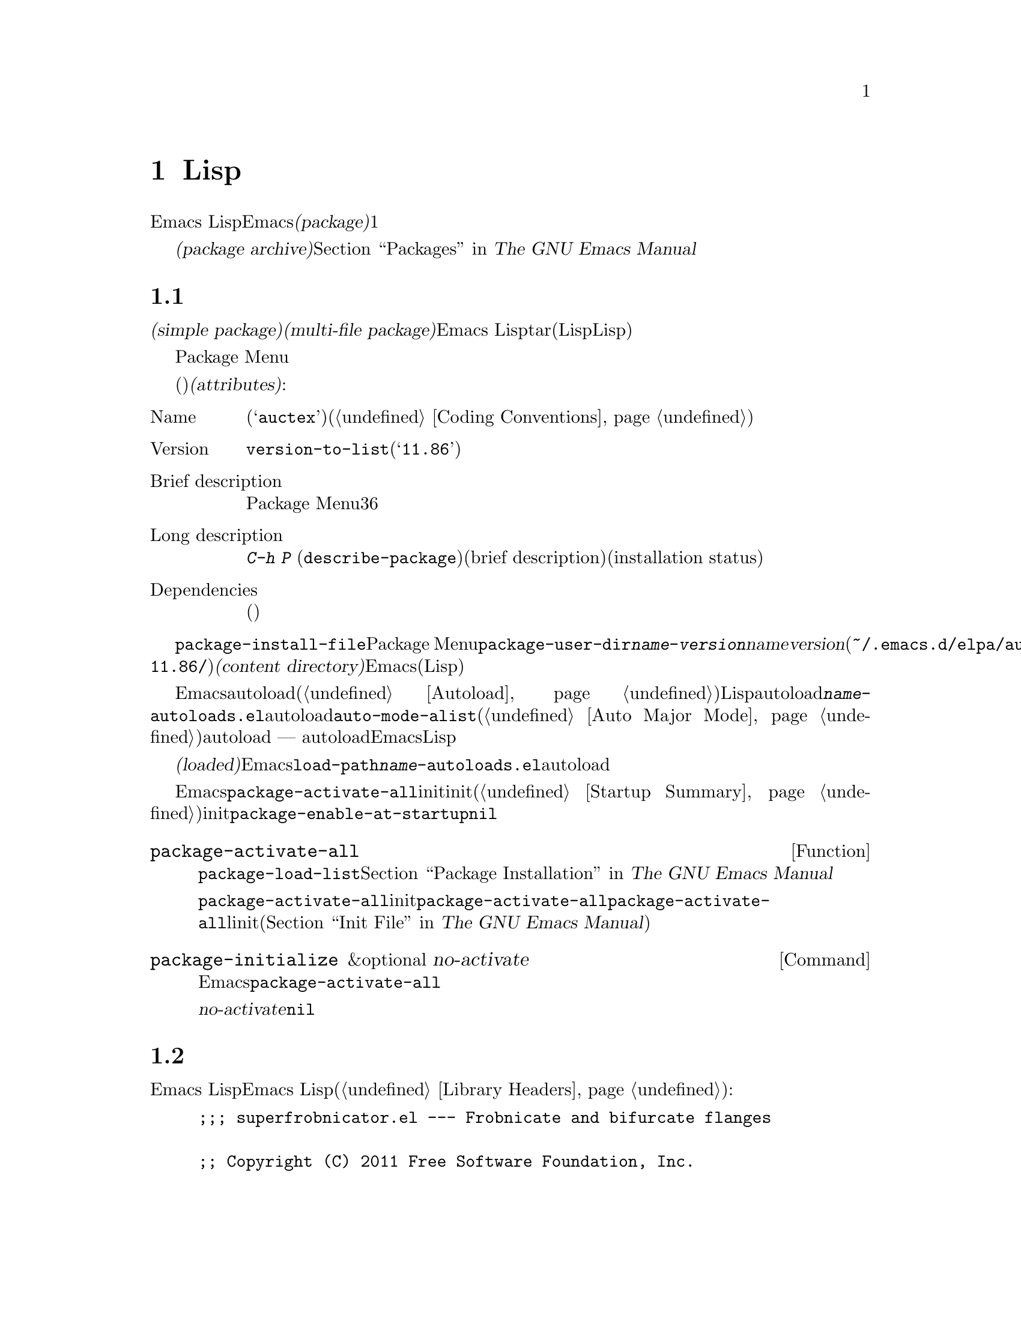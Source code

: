 @c ===========================================================================
@c
@c This file was generated with po4a. Translate the source file.
@c
@c ===========================================================================
@c -*-texinfo-*-
@c This is part of the GNU Emacs Lisp Reference Manual.
@c Copyright (C) 2010--2020 Free Software Foundation, Inc.
@c See the file elisp-ja.texi for copying conditions.
@node Packaging
@chapter 配布用Lispコードの準備
@cindex package
@cindex Lisp package

  Emacs
Lispコードをユーザーに配布するために、Emacsは標準的な方法を提供します。@dfn{パッケージ(package)}はユーザーが簡単にダウンロード、インストール、アンインストール、および更新できるような方法でフォーマットと同梱された1つ以上のファイルのコレクションです。

  以降のセクションではパッケージを作成する方法、およびそれを他の人がダウンロードできるように@dfn{パッケージアーカイブ(package
archive)}に配置する方法を説明します。パッケージングシステムのユーザーレベル機能の説明は@ref{Packages,,, emacs, The
GNU Emacs Manual}を参照してください。

@menu
* Packaging Basics::         Emacs Lispパッケージの基本的概念。
* Simple Packages::          単一.elファイルをパッケージする方法。
* Multi-file Packages::      複数ファイルをパッケージする方法。
* Package Archives::         パッケージアーカイブの保守。
* Archive Web Server::       アーカイブウェブサーバーへのインターフェース。
@end menu

@node Packaging Basics
@section パッケージ化の基礎
@cindex package attributes
@cindex package name
@cindex package version
@cindex dependencies
@cindex package dependencies

  パッケージは@dfn{シンプルパケージ(simple package)}か@dfn{複数ファイルパッケージ(multi-file
package)}のいずれかです。シンプルパッケージは単一のEmacs
Lispファイル内に格納される一方、複数ファイルパッケージはtarファイル(複数のLispファイルとマニュアルのような非Lispファイルが含まれる可能性がある)に格納されます。

  通常の使い方ではシンプルパッケージと複数ファイルパッケージとの違いは比較的重要ではありません。Package
Menuインターフェースでは、それらの間に差異はありません。しかし以降のセクションで説明するように作成する手順は異なります。

  パッケージ(シンプルか複数ファイル)はそれぞれ特定の@dfn{属性(attributes)}をもっています:

@table @asis
@item Name
短い単語(たとえば@samp{auctex})。これは通常はそのプログラム内でシンボルプレフィクスとしても使用される(@ref{Coding
Conventions}を参照)。

@item Version
関数@code{version-to-list}が理解できる形式のバージョン番号(たとえば@samp{11.86})。パッケージの各リリースではユーザーがパッケージアーカイブの問い合わせでアップグレードとして認識できるようにバージョン番号のアップも行うこと。

@item Brief description
そのパッケージがPackage Menuにリストされる際にが表示される。理想的には36文字以内の単一行であること。

@item Long description
これは@kbd{C-h P}
(@code{describe-package})により作成されたバッファーに表示されて、その後にそのパッケージの簡単な説明(brief
description)とインストール状態(installation
status)が続く。これには通常はパッケージの能力とインストール後に使用を開始する方法を複数行に渡って完全に記述すること。

@item Dependencies
そのパッケージが依存する他のパッケージ(恐らく最低のバージョン番号を含む)。このリストは空でもよく、その場合にはパッケージに依存パッケージがないことを意味する。それ以外ならパッケージをインストールすることにより依存パッケージも自動的かつ再帰的にインストールされる。依存パッケージのいずれかが見つからなければパッケージをインストールすることはできない。
@end table

@cindex content directory, package
  コマンド@code{package-install-file}、またはPackage
Menuのいずれかを介したパッケージのインストールでは、@code{package-user-dir}に@file{@var{name}-@var{version}}という名前のサブディレクトリーが作成されます。ここで@var{name}はパッケージ名、@var{version}はバージョン番号です(たとえば@file{~/.emacs.d/elpa/auctex-11.86/})。わたしたちはこれをパッケージの@dfn{コンテンツディレクトリー(content
directory)}と呼んでいます。これはEmacsがパッケージのコンテンツ(シンプルパッケージでは単一のLispファイル、または複数ファイルパッケージから抽出されたファイル)を配置する場所です。

@cindex package autoloads
  その後にEmacsはautoloadマジックコメント(@ref{Autoload}を参照)にたいしてコンテンツディレクトリー内のすべてのLispファイルを検索します。これらのautoload定義はコンテンツディレクトリーの@file{@var{name}-autoloads.el}という名前のファイルに保存されます。これらは通常はパッケージ内で定義された主要なユーザーコマンドのautoloadに使用されますが、@code{auto-mode-alist}への要素の追加(@ref{Auto
Major
Mode}を参照)等の別のタスクを行うこともできます。パッケージは通常はその中で定義された関数と変数のすべてをautoload@emph{しない}ことに注意してください
---
通常はそのパッケージの使用を開始するために呼び出される一握りのコマンドだけがautoloadされます。それからEmacsはそのパッケージ内のすべてのLispファイルをバイトコンパイルします。

  インストール後はインストールされたパッケージは@dfn{ロード済み(loaded)}になります。Emacsは@code{load-path}にコンテンツディレクトリーを追加して@file{@var{name}-autoloads.el}内のautoload定義を評価します。

  Emacsのスタートアップ時には、カレントセッションでインストール済みパッケージを利用可能にするために、自動的に関数@code{package-activate-all}を呼び出します。これは早期initファイルロード後、かつ通常initファイルロード後に行われます(@ref{Startup
Summary}を参照)。早期initファイルでユーザーオプション@code{package-enable-at-startup}が@code{nil}にセットされている場合には、パッケージは自動的に利用可能にはなりません。

@defun package-activate-all
この関数はカレントセッションでパッケージを利用可能にする。ユーザーオプション@code{package-load-list}は利用可能にするパッケージを指定する。デフォルトではインストール済みのパッージすべてが利用可能になる。@ref{Package
Installation,,, emacs, The GNU Emacs Manual}を参照のこと。

ほとんどの場合には、スタートアップの間に自動的に行われるので@code{package-activate-all}を呼び出す必要はないはずである。単に早期initファイル内に@code{package-activate-all}の前に実行される必要のあるコードを配置するとともに、@code{package-activate-all}の後に実行される必要のあるコードを主linitファイルに配置することを確実に行なえばよい(@ref{Init
File,,, emacs, The GNU Emacs Manual}を参照)。
@end defun

@deffn Command package-initialize &optional no-activate
この関数は何のパッケージがインストール済みかに関するEmacsの内部レコードを初期化してから@code{package-activate-all}を呼び出す。

オプション引数@var{no-activate}が非@code{nil}なら、インストール済みパッケージを実際に利用可能にせずにこのレコードを更新する。これは内部でのみ使用される。
@end deffn

@node Simple Packages
@section 単純なパッケージ
@cindex single file package
@cindex simple package

  シンプルパッケージは単一のEmacs Lispソースファイルで構成されます。このファイルはEmacs
Lispライブラリーのヘッダー規約に準拠していなればなりません(@ref{Library
Headers}を参照)。以下の例に示すようにパッケージの属性は種々のヘッダーから取得されます:

@example
@group
;;; superfrobnicator.el --- Frobnicate and bifurcate flanges

;; Copyright (C) 2011 Free Software Foundation, Inc.
@end group

;; Author: J. R. Hacker <jrh@@example.com>
;; Version: 1.3
;; Package-Requires: ((flange "1.0"))
;; Keywords: multimedia, hypermedia
;; URL: https://example.com/jrhacker/superfrobnicate

@dots{}

;;; Commentary:

;; This package provides a minor mode to frobnicate and/or
;; bifurcate any flanges you desire.  To activate it, just type
@dots{}

;;;###autoload
(define-minor-mode superfrobnicator-mode
@dots{}
@end example

  そのパッケージの名前は1行目のファイル名の拡張子を除いた部分と同じです。ここでは@samp{superfrobnicator}です。

  brief description(簡単な説明)も1行目から取得されます。ここでは@samp{Frobnicate and bifurcate
flanges}です(訳注:
@samp{flangeをフロブニケートして二股化する}のフロブニケートとはある技術にたいする無目的で非生産的な具体的行為を意味する)。

  バージョン番号は、もしあれば@samp{Package-Version}ヘッダー、それ以外は@samp{Version}ヘッダーから取得されます。これらのヘッダーのいずれかが@emph{提供されていなればなりません}。ここでのバージョン番号は1.3です。

  そのファイルに@samp{;;; Commentary:}セクションがあれば、そのセクションは長い説明(long
description)として使用されます(その説明を表示する際にはEmacsは@samp{;;;
Commentary:}の行とコメント内のコメント文字列を省略する)。

  そのファイルに@samp{Package-Requires}ヘッダーがあればパッケージの依存関係(package
dependencies)として使用されます。上の例ではパッケージはバージョン1.0以上の@samp{flange}パッケージに依存します。@samp{Package-Requires}ヘッダーの説明は@ref{Library
Headers}を参照してください。このヘッダーが省略された場合にはパッケージに依存関係はありません。

  ヘッダー@samp{Keywords}と@samp{URL}はオプションですが含めることを推奨します。コマンド@code{describe-package}は出力にリンクを追加するためにこれらを使用します。@samp{Keywords}ヘッダーには@code{finder-known-keywords}リストからの標準的キーワードを少なくとも1つ含めるべきです。

  ファイルには@ref{Packaging
Basics}で説明したように1つ以上のautoloadマジックコメントも含めるべきです。上の例ではマジックコメントにより@code{superfrobnicator-mode}が自動ロードされます。

  パッケージアーカイブに単一ファイルのパッケージを追加する方法は@ref{Package Archives}を参照してください。

@node Multi-file Packages
@section 複数ファイルのパッケージ
@cindex multi-file package

  複数ファイルパッケージは単一ファイルパッケージより作成の手軽さが少し劣りますが、より多くの機能を提供します。複数ファイルパッケージには複数のEmacs
Lispファイル、Infoマニュアル、および(イメージのような)他のファイルタイプを含めることができます。

  インストールに先立ち複数パッケージはファイルとしてパッケージアーカイブに含まれます。このtarファイルは@file{@var{name}-@var{version}.tar}という名前でなければなりません。ここで@var{name}はパッケージ名、@var{version}はバージョン番号です。tarのコンテンツは一度解凍されたなら、@dfn{コンテンツディレクトリcontent
directory)}である@file{@var{name}-@var{version}}という名前のディレクトリーにすべて解凍されなければなりません(@ref{Packaging
Basics}を参照)。このコンテンツディレクトリーのサブディレクトリーにもファイルが抽出されるかもしれません。

  このコンテンツディレクトリー内のファイルのうち1つは@file{@var{name}-pkg.el}という名前のファイルでなければなりません。このファイルには、以下で説明する関数@code{define-package}の呼び出しから構成される単一のLispフォームを含まなければなりません。これはパッケージの属性、簡単な説明(brief
description)、必要条件(requirements)を定義します。

  たとえば、複数ファイルパッケージとしてsuperfrobnicatorのバージョン1.3を配布する場合のtarファイルは@file{superfrobnicator-1.3.tar}になります。これのコンテンツは@file{superfrobnicator-1.3}に解凍されて、そのうちの1つはファイル@file{superfrobnicator-pkg.el}になるでしょう。

@defun define-package name version &optional docstring requirements
この関数はパッケージを定義する。@var{name}はパッケージの名前(文字列)、@var{version}は関数@code{version-to-list}が理解できる形式のバージョン(文字列)、@var{docstring}は簡単な説明(brief
description)。

@var{requirements}は必要となるパッケージとバージョン番号。このリスト内の各要素は@code{(@var{dep-name}
@var{dep-version})}という形式であること。ここで@var{dep-name}はその依存するパッケージ名が名前であるようなシンボル、@var{dep-version}は依存するパッケージのバージョン番号(文字列)。
@end defun

  コンテンツディレクトリーに@file{README}という名前のファイルがあれば、(すべての@samp{;;;
Commentary:}セクションをオーバーライドして)長い説明(long description)として使用されます。

  コンテンツディレクトリーに@file{dir}という名前のファイルがあれば、@command{install-info}で作成されるInfoディレクトリーファイル名とみなされます。@ref{Invoking
install-info, Invoking install-info, Invoking install-info, texinfo,
Texinfo}を参照してください。関係のあるInfoファイルもコンテンツディレクトリー内に解凍される必要があります。この場合には、パッケージがアクティブ化されたときにEmacsが自動的に@code{Info-directory-list}にコンテンツディレクトリーを追加します。

  パッケージ内に@file{.elc}ファイルを含めないでください。これらはパッケージのインストール時に作成されます。ファイルがバイトコンパイルされる順序を制御する方法は存在しないことに注意してください。

  @file{@var{name}-autoloads.el}という名前のファイルを含めてはなりません。このファイルはパッケージのautoload定義のために予約済みです(@ref{Packaging
Basics}を参照)。これはパッケージのインストール時にパッケージ内のすべてのLispファイルからautoloadマジックコメントを検索する際に自動的に作成されます。

  複数パッケージファイルが、(イメージのような)補助的なデータファイルを含む場合には、パッケージ内のLispファイルは変数@code{load-file-name}を通じてそれらのファイルを参照できます(@ref{Loading}を参照)。以下は例です:

@smallexample
(defconst superfrobnicator-base (file-name-directory load-file-name))

(defun superfrobnicator-fetch-image (file)
  (expand-file-name file superfrobnicator-base))
@end smallexample

@node Package Archives
@section パッケージアーカイブの作成と保守
@cindex package archive

  Package Menuを通じて@dfn{パッケージアーカイブ(package
archives)}からユーザーはパッケージをダウンロードできます。このようなアーカイブは変数@code{package-archives}で指定されます。この変数のデフォルト値のデフォルト値として@url{https://elpa.gnu.org}というGNUプロジェクトがホストするアーカイブが単一のエントリーとして含まれています。このセクションではパッケージアーカイブのセットアップと保守の方法について説明します。

@cindex base location, package archive
@defopt package-archives
この変数の値はEmacsパッケージマネージャーが認識するパッケージアーカイブのリスト。

このalistの要素はそれぞれが1つのアーカイブに対応する@code{(@var{id}
.
@var{location})}という形式であること。ここで@var{id}はパッケージ名(文字列)、@var{location}は文字列であるような@dfn{ベースロケーション(base
location)}。

ベースロケーションが@samp{http:}か@samp{https:}で始まる場合にはHTTP(S)のURLとして扱われて、(デフォルトのGNUアーカイブのように)HTTP(S)を介してこのアーカイブからパッケージがダウンロードされる。

それ以外ならベースロケーションはディレクトリー名であること。この場合にはEmacsは通常のファイルアクセスを通じて、そのアーカイブからパッケージを取得する。localのようなアーカイブは主としてテストに有用。
@end defopt

  パッケージアーカイブはパッケージ、および関連するファイルが格納された単なるディレクトリーです。HTTPを介してそのアーカイブに到達できるようにしたければ、このディレクトリーがウェブサーバーにアクセスできなければなりません。@ref{Archive
Web Server}を参照してください。

  手軽なのは@code{package-x}を通じてパッケージアーカイブのセットアップと更新を行う方法です。これはEmacsに含まれていますがデフォルトではロードされません。ロードするには@kbd{M-x
load-library @key{RET} package-x @key{RET}}、または@code{(require
'package-x)}をinitファイルに追加します。@ref{Lisp Libraries,, Lisp Libraries, emacs, The
GNU Emacs Manual}を参照してください。

@noindent
アーカイブ作成後に、それが@code{package-archives}内になければPackage
Menuインターフェースからアクセスできないことを忘れないでください。

@cindex package archive security
@cindex package signing
公的なパッケージアーカイブの保守には責任が併ないます。アーカイブからEmacsユーザーがパッケージをインストールする際には、それらのパッケージはそのユーザーの権限において任意のコードを実行できるようになります(これはパッケージにたいしてだけでなく一般的なEmacsコードにたいしても真といえる)。そのためアーカイブの保守を保つとともにホスティングシステムが安全であるよう維持するべきです。

  暗号化されたキーを使用してパッケージに@dfn{サイン(sign)}するのがパッケージのセキュリティーを向上する1つの方法です。gpgのprivateキーとpublicキーを生成してあれば以下のようにそのパッケージにサインするためにgpgを使用できます:

@c FIXME EasyPG / package-x way to do this.
@example
gpg -ba -o @var{file}.sig @var{file}
@end example

@noindent
単一ファイルパッケージにたいしては、@var{file}はそのパッケージのLispファイルです。複数ファイルパッケージではそのパッケージのtarファイルです。同じ方法によりアーカイブのコンテンツファイルにもサインできます。これを行うにはパッケージと同じディレクトリーで@file{.sig}ファイルを利用可能できるようにしてください。ダウンロードする人にたいしても、@url{https://pgp.mit.edu/}のようなキーサーバーにアップロードすることによりpublicキーを利用できるようにするべきです。その人がアーカイブからパッケージをインストールする際には署名の検証にpublicキーを使用できます。

これらの方法についての完全な説明はマニュアルの範囲を超えます。暗号化キーとサインに関する詳細は@ref{Top,, GnuPG, gnupg, The
GNU Privacy Guard Manual}、Emacsに付属するGNU Privacy
Guardへのインターフェースについては@ref{Top,, EasyPG, epa, Emacs EasyPG Assistant
Manual}を参照してください。

@node Archive Web Server
@section アーカイブウェブサーバーとのインターフェイス
@cindex archive web server

パッケージアーカイブへのアクセスを提供するウェブサーバーは、以下のクエリーをサポートしなければなりません:

@table @asis
@item archive-contents
アーカイブ内容を記述するlispフォーム。このフォームはリストの最初の要素がアーカイブバージョンであることを除けば'package-desc'構造(@file{package.el}を参照)のリストである。

@item <package name>-readme.txt
パッケージの長い説明(long description)をリターンする。

@item <file name>.sig
そのファイルの署名をリターンする。

@item <file name>
そのファイルをリターンする。これは複数ファイルパッケージではtarball、シンプルパッケージでは単一ファイルかもしれない。

@end table
